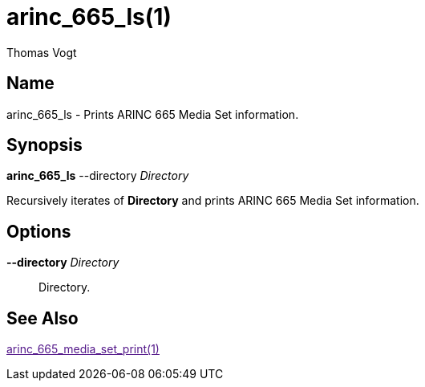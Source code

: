 = arinc_665_ls(1)
Thomas Vogt

== Name

arinc_665_ls - Prints ARINC 665 Media Set information.

== Synopsis

*arinc_665_ls* --directory _Directory_

Recursively iterates of *Directory* and prints ARINC 665 Media Set information.

== Options

// tag::options[]
*--directory* _Directory_::
Directory.

== See Also

link:[arinc_665_media_set_print(1)]
